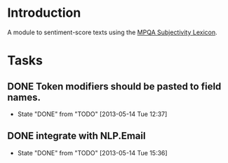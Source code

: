 
* Introduction

A module to sentiment-score texts using the [[http://mpqa.cs.pitt.edu/lexicons/subj_lexicon/MPQA][MPQA Subjectivity Lexicon]].

* Tasks

** DONE Token modifiers should be pasted to field names.
   - State "DONE"       from "TODO"       [2013-05-14 Tue 12:37]

** DONE integrate with NLP.Email 
   - State "DONE"       from "TODO"       [2013-05-14 Tue 15:36]
